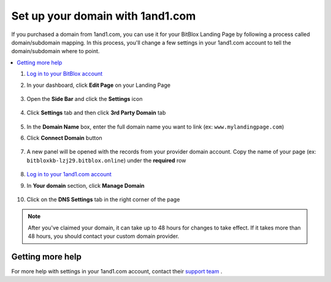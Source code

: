 =====================
Set up your domain with 1and1.com
=====================



If you purchased a domain from 1and1.com, you can use it for your BitBlox Landing Page by following a process called domain/subdomain mapping. In this process, you'll change a few settings in your 1and1.com account to tell the domain/subdomain where to point.

		
.. contents::
    :local:
    :backlinks: top

	

	
1. `Log in to your BitBlox account <https://www.bitblox.me/welcome//>`__ 	
2. In your dashboard, click **Edit Page** on your Landing Page

    .. class:: screenshot

		|edit-my-landing-page-bitblox|
	
	
3. Open the **Side Bar** and click the **Settings** icon


	.. class:: screenshot

		|click-settings-bitblox|

		
4. Click **Settings** tab and then click **3rd Party Domain** tab

		
	.. class:: screenshot

		|click-3rd-party-domain-bitblox|


5. In the **Domain Name** box, enter the full domain name you want to link (ex: ``www.mylandingpage.com``)
6. Click **Connect Domain** button		
		
		
    .. class:: screenshot

		|click-connect-domain-bitblox|	
		
7. A new panel will be opened with the records from your provider domain account. Copy the name of your page (ex: ``bitbloxkb-lzj29.bitblox.online``) under the **required** row		
		
			
		
    .. class:: screenshot

		|copy-bitblox-page-name|	

	
8. `Log in to your 1and1.com account <https://www.1and1.com/login?__lf=Static/>`__ 
9. In **Your domain** section, click **Manage Domain**

	.. class:: screenshot

		|click-manage-domain-1and1|
		
10. Click on the **DNS Settings** tab in the right corner of the page

	.. class:: screenshot

		|click-dns-settings-1and1|
		
		
	
	
	
	
	
	

.. note::

	After you've claimed your domain, it can take up to 48 hours for changes to take effect. If it takes more than 48 hours, you should contact your custom domain provider.
		

Getting more help
------

For more help with settings in your 1and1.com account, contact their `support team <http://help.1and1.com/?hc=website>`__ . 




.. |edit-my-landing-page-bitblox| image:: _images/edit-my-landing-page-bitblox.jpg
.. |click-settings-bitblox| image:: _images/click-settings-bitblox.jpg
.. |click-3rd-party-domain-bitblox| image:: _images/click-3rd-party-domain-bitblox.jpg
.. |click-connect-domain-bitblox| image:: _images/click-connect-domain-bitblox.jpg
.. |copy-bitblox-page-name| image:: _images/copy-bitblox-page-name.jpg


.. |click-manage-domain-1and1| image:: _images/click-manage-domain-1and1.jpg
.. |click-dns-settings-1and1| image:: _images/click-dns-settings-1and1.jpg




